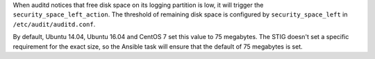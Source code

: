 When auditd notices that free disk space on its logging partition is low, it
will trigger the ``security_space_left_action``. The threshold of remaining
disk space is configured by ``security_space_left`` in
``/etc/audit/auditd.conf``.

By default, Ubuntu 14.04, Ubuntu 16.04 and CentOS 7 set this value to 75
megabytes. The STIG doesn't set a specific requirement for the exact size, so
the Ansible task will ensure that the default of 75 megabytes is set.
